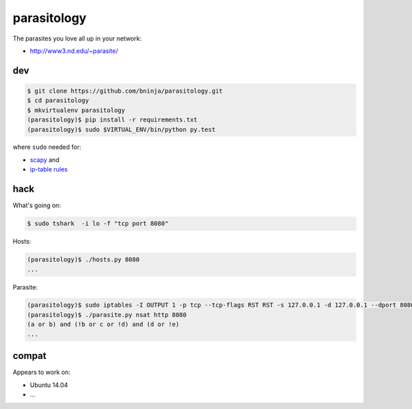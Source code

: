 parasitology
============

.. image:: https://travis-ci.org/bninja/parasitology.png
   :target: https://travis-ci.org/bninja/parasitology

The parasites you love all up in your network:

- http://www3.nd.edu/~parasite/

dev
---

.. code:: bash

   $ git clone https://github.com/bninja/parasitology.git
   $ cd parasitology
   $ mkvirtualenv parasitology
   (parasitology)$ pip install -r requirements.txt
   (parasitology)$ sudo $VIRTUAL_ENV/bin/python py.test

where ``sudo`` needed for:

- `scapy <http://www.secdev.org/projects/scapy/doc/usage.html#starting-scapy>`_ and
- `ip-table rules <http://www.secdev.org/projects/scapy/doc/troubleshooting.html#my-tcp-connections-are-reset-by-scapy-or-by-my-kernel>`_

hack
----

What's going on:

.. code:: bash

   $ sudo tshark  -i lo -f "tcp port 8080"

Hosts:

.. code:: bash

   (parasitology)$ ./hosts.py 8080
   ...

Parasite:

.. code:: bash

   (parasitology)$ sudo iptables -I OUTPUT 1 -p tcp --tcp-flags RST RST -s 127.0.0.1 -d 127.0.0.1 --dport 8080 -j DROP
   (parasitology)$ ./parasite.py nsat http 8080
   (a or b) and (!b or c or !d) and (d or !e)
   ...

compat
------

Appears to work on:

- Ubuntu 14.04
- ...
